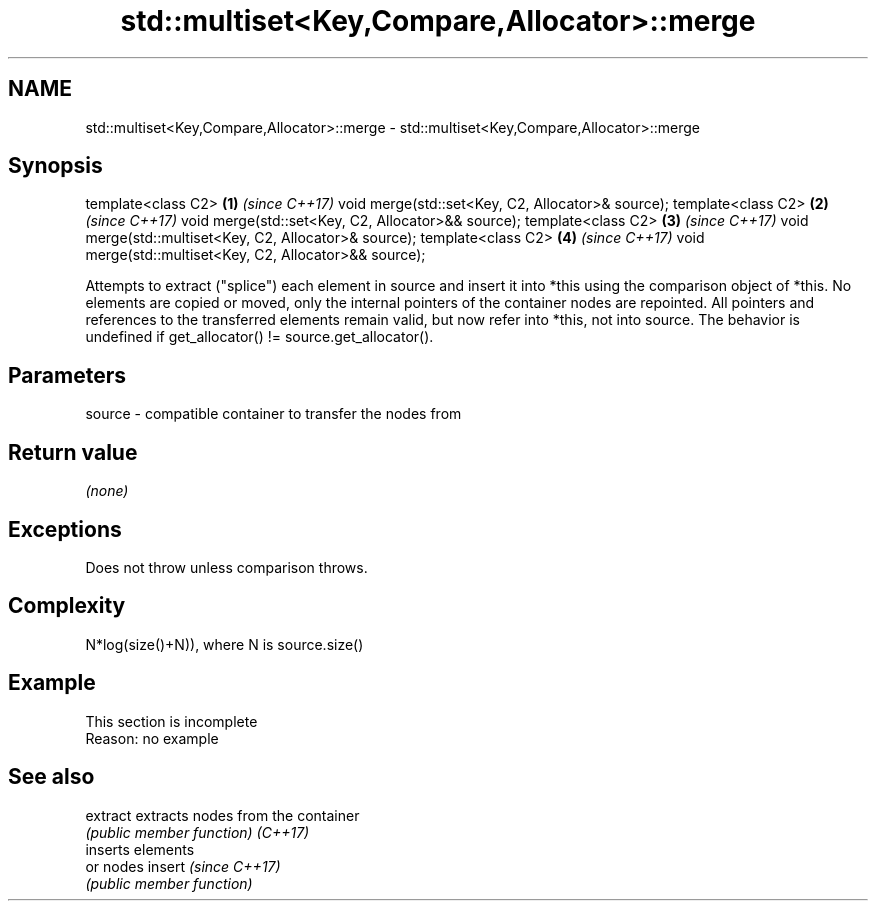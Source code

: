 .TH std::multiset<Key,Compare,Allocator>::merge 3 "2020.03.24" "http://cppreference.com" "C++ Standard Libary"
.SH NAME
std::multiset<Key,Compare,Allocator>::merge \- std::multiset<Key,Compare,Allocator>::merge

.SH Synopsis

template<class C2>                                      \fB(1)\fP \fI(since C++17)\fP
void merge(std::set<Key, C2, Allocator>& source);
template<class C2>                                      \fB(2)\fP \fI(since C++17)\fP
void merge(std::set<Key, C2, Allocator>&& source);
template<class C2>                                      \fB(3)\fP \fI(since C++17)\fP
void merge(std::multiset<Key, C2, Allocator>& source);
template<class C2>                                      \fB(4)\fP \fI(since C++17)\fP
void merge(std::multiset<Key, C2, Allocator>&& source);

Attempts to extract ("splice") each element in source and insert it into *this using the comparison object of *this.
No elements are copied or moved, only the internal pointers of the container nodes are repointed. All pointers and references to the transferred elements remain valid, but now refer into *this, not into source.
The behavior is undefined if get_allocator() != source.get_allocator().

.SH Parameters


source - compatible container to transfer the nodes from


.SH Return value

\fI(none)\fP

.SH Exceptions

Does not throw unless comparison throws.

.SH Complexity

N*log(size()+N)), where N is source.size()


.SH Example


 This section is incomplete
 Reason: no example


.SH See also



extract extracts nodes from the container
        \fI(public member function)\fP
\fI(C++17)\fP
        inserts elements
        or nodes
insert  \fI(since C++17)\fP
        \fI(public member function)\fP




